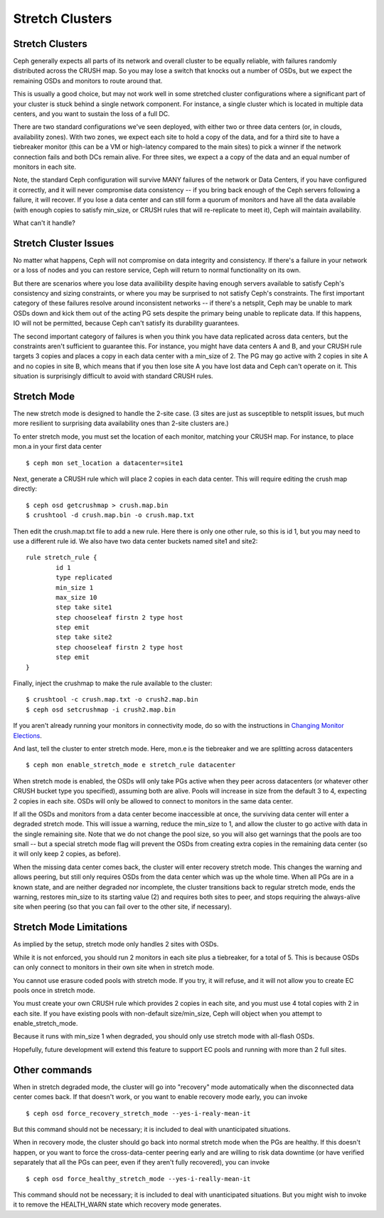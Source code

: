 .. _stretch_mode:

================
Stretch Clusters
================


Stretch Clusters
================
Ceph generally expects all parts of its network and overall cluster to be
equally reliable, with failures randomly distributed across the CRUSH map.
So you may lose a switch that knocks out a number of OSDs, but we expect
the remaining OSDs and monitors to route around that.

This is usually a good choice, but may not work well in some
stretched cluster configurations where a significant part of your cluster
is stuck behind a single network component. For instance, a single
cluster which is located in multiple data centers, and you want to
sustain the loss of a full DC.

There are two standard configurations we've seen deployed, with either
two or three data centers (or, in clouds, availability zones). With two
zones, we expect each site to hold a copy of the data, and for a third
site to have a tiebreaker monitor (this can be a VM or high-latency compared
to the main sites) to pick a winner if the network connection fails and both
DCs remain alive. For three sites, we expect a a copy of the data and an equal
number of monitors in each site.

Note, the standard Ceph configuration will survive MANY failures of
the network or Data Centers, if you have configured it correctly, and it will
never compromise data consistency -- if you bring back enough of the Ceph servers
following a failure, it will recover. If you lose
a data center and can still form a quorum of monitors and have all the data
available (with enough copies to satisfy min_size, or CRUSH rules that will
re-replicate to meet it), Ceph will maintain availability.

What can't it handle?

Stretch Cluster Issues
======================
No matter what happens, Ceph will not compromise on data integrity
and consistency. If there's a failure in your network or a loss of nodes and
you can restore service, Ceph will return to normal functionality on its own.

But there are scenarios where you lose data availibility despite having
enough servers available to satisfy Ceph's consistency and sizing constraints, or
where you may be surprised to not satisfy Ceph's constraints.
The first important category of these failures resolve around inconsistent
networks -- if there's a netsplit, Ceph may be unable to mark OSDs down and kick
them out of the acting PG sets despite the primary being unable to replicate data.
If this happens, IO will not be permitted, because Ceph can't satisfy its durability
guarantees.

The second important category of failures is when you think you have data replicated
across data centers, but the constraints aren't sufficient to guarantee this.
For instance, you might have data centers A and B, and your CRUSH rule targets 3 copies
and places a copy in each data center with a min_size of 2. The PG may go active with
2 copies in site A and no copies in site B, which means that if you then lose site A you
have lost data and Ceph can't operate on it. This situation is surprisingly difficult
to avoid with standard CRUSH rules.

Stretch Mode
============
The new stretch mode is designed to handle the 2-site case. (3 sites are
just as susceptible to netsplit issues, but much more resilient to surprising
data availability ones than 2-site clusters are.)

To enter stretch mode, you must set the location of each monitor, matching
your CRUSH map. For instance, to place mon.a in your first data center ::

  $ ceph mon set_location a datacenter=site1

Next, generate a CRUSH rule which will place 2 copies in each data center. This
will require editing the crush map directly::

  $ ceph osd getcrushmap > crush.map.bin
  $ crushtool -d crush.map.bin -o crush.map.txt

Then edit the crush.map.txt file to add a new rule. Here
there is only one other rule, so this is id 1, but you may need
to use a different rule id. We also have two data center buckets
named site1 and site2::

  rule stretch_rule {
          id 1
          type replicated
          min_size 1
          max_size 10
          step take site1
          step chooseleaf firstn 2 type host
          step emit
          step take site2
          step chooseleaf firstn 2 type host
          step emit
  }

Finally, inject the crushmap to make the rule available to the cluster::
  
  $ crushtool -c crush.map.txt -o crush2.map.bin
  $ ceph osd setcrushmap -i crush2.map.bin

If you aren't already running your monitors in connectivity mode, do so with
the instructions in `Changing Monitor Elections`_.

.. _Changing Monitor elections: ../change-mon-elections


And last, tell the cluster to enter stretch mode. Here, mon.e is the
tiebreaker and we are splitting across datacenters ::

  $ ceph mon enable_stretch_mode e stretch_rule datacenter

When stretch mode is enabled, the OSDs wlll only take PGs active when
they peer across datacenters (or whatever other CRUSH bucket type
you specified), assuming both are alive. Pools will increase in size
from the default 3 to 4, expecting 2 copies in each site. OSDs will only
be allowed to connect to monitors in the same data center.

If all the OSDs and monitors from a data center become inaccessible
at once, the surviving data center will enter a degraded stretch mode. This
will issue a warning, reduce the min_size to 1, and allow
the cluster to go active with data in the single remaining site. Note that
we do not change the pool size, so you will also get warnings that the
pools are too small -- but a special stretch mode flag will prevent the OSDs
from creating extra copies in the remaining data center (so it will only keep
2 copies, as before).

When the missing data center comes back, the cluster will enter
recovery stretch mode. This changes the warning and allows peering, but
still only requires OSDs from the data center which was up the whole time.
When all PGs are in a known state, and are neither degraded nor incomplete,
the cluster transitions back to regular stretch mode, ends the warning,
restores min_size to its starting value (2) and requires both sites to peer,
and stops requiring the always-alive site when peering (so that you can fail
over to the other site, if necessary).

  
Stretch Mode Limitations
========================
As implied by the setup, stretch mode only handles 2 sites with OSDs.

While it is not enforced, you should run 2 monitors in each site plus
a tiebreaker, for a total of 5. This is because OSDs can only connect
to monitors in their own site when in stretch mode.

You cannot use erasure coded pools with stretch mode. If you try, it will
refuse, and it will not allow you to create EC pools once in stretch mode.

You must create your own CRUSH rule which provides 2 copies in each site, and
you must use 4 total copies with 2 in each site. If you have existing pools
with non-default size/min_size, Ceph will object when you attempt to
enable_stretch_mode.

Because it runs with min_size 1 when degraded, you should only use stretch mode
with all-flash OSDs.

Hopefully, future development will extend this feature to support EC pools and
running with more than 2 full sites.

Other commands
==============
When in stretch degraded mode, the cluster will go into "recovery" mode automatically
when the disconnected data center comes back. If that doesn't work, or you want to
enable recovery mode early, you can invoke ::

  $ ceph osd force_recovery_stretch_mode --yes-i-realy-mean-it

But this command should not be necessary; it is included to deal with
unanticipated situations.

When in recovery mode, the cluster should go back into normal stretch mode
when the PGs are healthy. If this doesn't happen, or you want to force the
cross-data-center peering early and are willing to risk data downtime (or have
verified separately that all the PGs can peer, even if they aren't fully
recovered), you can invoke ::
  
  $ ceph osd force_healthy_stretch_mode --yes-i-really-mean-it

This command should not be necessary; it is included to deal with
unanticipated situations. But you might wish to invoke it to remove
the HEALTH_WARN state which recovery mode generates.
